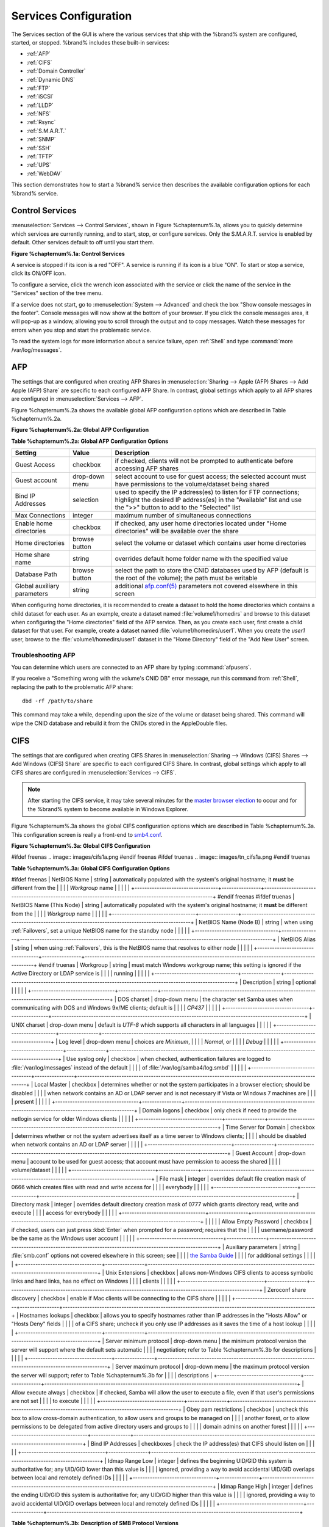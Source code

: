 .. index:: Services
.. _Services Configuration:

Services Configuration
======================

The Services section of the GUI is where the various services that
ship with the %brand% system are configured, started, or stopped.
%brand% includes these built-in services:

* :ref:`AFP`

* :ref:`CIFS`

* :ref:`Domain Controller`

* :ref:`Dynamic DNS`

* :ref:`FTP`

* :ref:`iSCSI`

* :ref:`LLDP`

* :ref:`NFS`

* :ref:`Rsync`

* :ref:`S.M.A.R.T.`

* :ref:`SNMP`

* :ref:`SSH`

* :ref:`TFTP`

* :ref:`UPS`

* :ref:`WebDAV`

This section demonstrates how to start a %brand% service then
describes the available configuration options for each %brand%
service.

.. index:: Start Service, Stop Service
.. _Control Services:

Control Services
----------------

:menuselection:`Services --> Control Services`, shown in Figure %chapternum%.1a,
allows you to quickly determine which services are currently running,
and to start, stop, or configure services. Only the S.M.A.R.T. service
is enabled by default.  Other services default to off until you start
them.

**Figure %chapternum%.1a: Control Services**

.. image:: images/services.png

A service is stopped if its icon is a red "OFF". A service is running
if its icon is a blue "ON". To start or stop a service, click its
ON/OFF icon.

To configure a service, click the wrench icon associated with the
service or click the name of the service in the "Services" section of
the tree menu.

If a service does not start, go to
:menuselection:`System --> Advanced` and check the box "Show console
messages in the footer". Console messages will now show at the bottom
of your browser. If you click the console messages area, it will
pop-up as a window, allowing you to scroll through the output and to
copy messages. Watch these messages for errors when you stop and start
the problematic service.

To read the system logs for more information about a service failure,
open :ref:`Shell` and type :command:`more /var/log/messages`.

.. index:: AFP, Apple Filing Protocol
.. _AFP:

AFP
---

The settings that are configured when creating AFP Shares in
:menuselection:`Sharing --> Apple (AFP) Shares --> Add Apple (AFP)
Share` are specific to each configured AFP Share. In contrast, global
settings which apply to all AFP shares are configured in
:menuselection:`Services --> AFP`.

Figure %chapternum%.2a shows the available global AFP configuration options
which are described in Table %chapternum%.2a.

**Figure %chapternum%.2a: Global AFP Configuration**

.. image:: images/afp1a.png

**Table %chapternum%.2a: Global AFP Configuration Options**

+-------------------------+----------------+-----------------------------------------------------------------------------------------------------------------+
| **Setting**             | **Value**      | **Description**                                                                                                 |
|                         |                |                                                                                                                 |
+=========================+================+=================================================================================================================+
| Guest Access            | checkbox       | if checked, clients will not be prompted to authenticate before accessing AFP shares                            |
|                         |                |                                                                                                                 |
+-------------------------+----------------+-----------------------------------------------------------------------------------------------------------------+
| Guest account           | drop-down menu | select account to use for guest access; the selected account must have permissions to the volume/dataset being  |
|                         |                | shared                                                                                                          |
|                         |                |                                                                                                                 |
+-------------------------+----------------+-----------------------------------------------------------------------------------------------------------------+
| Bind IP Addresses       | selection      | used to specify the IP address(es) to listen for FTP connections; highlight the desired IP address(es) in the   |
|                         |                | "Available" list and use the ">>" button to add to the "Selected" list                                          |
|                         |                |                                                                                                                 |
+-------------------------+----------------+-----------------------------------------------------------------------------------------------------------------+
| Max Connections         | integer        | maximum number of simultaneous connections                                                                      |
|                         |                |                                                                                                                 |
+-------------------------+----------------+-----------------------------------------------------------------------------------------------------------------+
| Enable home directories | checkbox       | if checked, any user home directories located under "Home directories" will be available over the share         |
|                         |                |                                                                                                                 |
+-------------------------+----------------+-----------------------------------------------------------------------------------------------------------------+
| Home directories        | browse button  | select the volume or dataset which contains user home directories                                               |
|                         |                |                                                                                                                 |
+-------------------------+----------------+-----------------------------------------------------------------------------------------------------------------+
| Home share name         | string         | overrides default home folder name with the specified value                                                     |
|                         |                |                                                                                                                 |
+-------------------------+----------------+-----------------------------------------------------------------------------------------------------------------+
| Database Path           | browse button  | select the path to store the CNID databases used by AFP (default is the root of the volume); the path must be   |
|                         |                | writable                                                                                                        |
+-------------------------+----------------+-----------------------------------------------------------------------------------------------------------------+
| Global auxiliary        | string         | additional `afp.conf(5) <http://netatalk.sourceforge.net/3.0/htmldocs/afp.conf.5.html>`_                        |
| parameters              |                | parameters not covered elsewhere in this screen                                                                 |
|                         |                |                                                                                                                 |
+-------------------------+----------------+-----------------------------------------------------------------------------------------------------------------+

When configuring home directories, it is recommended to create a
dataset to hold the home directories which contains a child dataset
for each user. As an example, create a dataset named
:file:`volume1/homedirs` and browse to this dataset when configuring
the "Home directories" field of the AFP service. Then, as you create
each user, first create a child dataset for that user. For example,
create a dataset named :file:`volume1/homedirs/user1`. When you create
the *user1* user, browse to the :file:`volume1/homedirs/user1` dataset
in the "Home Directory" field of the "Add New User" screen.

.. _Troubleshooting AFP:

Troubleshooting AFP
~~~~~~~~~~~~~~~~~~~

You can determine which users are connected to an AFP share by typing
:command:`afpusers`.

If you receive a "Something wrong with the volume's CNID DB" error
message, run this command from :ref:`Shell`, replacing the path to the
problematic AFP share::

 dbd -rf /path/to/share

This command may take a while, depending upon the size of the volume
or dataset being shared. This command will wipe the CNID database and
rebuild it from the CNIDs stored in the AppleDouble files.

.. index:: CIFS, Samba, Windows File Share, SMB
.. _CIFS:

CIFS
----

The settings that are configured when creating CIFS Shares in
:menuselection:`Sharing --> Windows (CIFS) Shares --> Add Windows
(CIFS) Share` are specific to each configured CIFS Share. In contrast,
global settings which apply to all CIFS shares are configured in
:menuselection:`Services --> CIFS`.

.. note:: After starting the CIFS service, it may take several minutes
          for the `master browser election
          <http://www.samba.org/samba/docs/man/Samba-HOWTO-Collection/NetworkBrowsing.html#id2581357>`_
          to occur and for the %brand% system to become available in
          Windows Explorer.

Figure %chapternum%.3a shows the global CIFS configuration options which are
described in Table %chapternum%.3a. This configuration screen is really a
front-end to `smb4.conf <http://www.sloop.net/smb.conf.html>`_.

**Figure %chapternum%.3a: Global CIFS Configuration**

#ifdef freenas
.. image:: images/cifs1a.png
#endif freenas
#ifdef truenas
.. image:: images/tn_cifs1a.png
#endif truenas

**Table %chapternum%.3a: Global CIFS Configuration Options**

+----------------------------------+----------------+-------------------------------------------------------------------------------------------------------+
| **Setting**                      | **Value**      | **Description**                                                                                       |
|                                  |                |                                                                                                       |
+==================================+================+=======================================================================================================+
#ifdef freenas
| NetBIOS Name                     | string         | automatically populated with the system's original hostname; it **must**  be different from the       |
|                                  |                | *Workgroup* name                                                                                      |
|                                  |                |                                                                                                       |
+----------------------------------+----------------+-------------------------------------------------------------------------------------------------------+
#endif freenas
#ifdef truenas
| NetBIOS Name (This Node)         | string         | automatically populated with the system's original hostname; it **must**  be different from the       |
|                                  |                | *Workgroup* name                                                                                      |
|                                  |                |                                                                                                       |
+----------------------------------+----------------+-------------------------------------------------------------------------------------------------------+
| NetBIOS Name (Node B)            | string         | when using :ref:`Failovers`, set a unique NetBIOS name for the standby node                           |
|                                  |                |                                                                                                       |
+----------------------------------+----------------+-------------------------------------------------------------------------------------------------------+
| NetBIOS Alias                    | string         | when using :ref:`Failovers`, this is the NetBIOS name that resolves to either node                    |
|                                  |                |                                                                                                       |
+----------------------------------+----------------+-------------------------------------------------------------------------------------------------------+
#endif truenas
| Workgroup                        | string         | must match Windows workgroup name; this setting is ignored if the Active Directory or LDAP service is |
|                                  |                | running                                                                                               |
|                                  |                |                                                                                                       |
+----------------------------------+----------------+-------------------------------------------------------------------------------------------------------+
| Description                      | string         | optional                                                                                              |
|                                  |                |                                                                                                       |
+----------------------------------+----------------+-------------------------------------------------------------------------------------------------------+
| DOS charset                      | drop-down menu | the character set Samba uses when communicating with DOS and Windows 9x/ME clients; default is        |
|                                  |                | *CP437*                                                                                               |
|                                  |                |                                                                                                       |
+----------------------------------+----------------+-------------------------------------------------------------------------------------------------------+
| UNIX charset                     | drop-down menu | default is *UTF-8* which supports all characters in all languages                                     |
|                                  |                |                                                                                                       |
+----------------------------------+----------------+-------------------------------------------------------------------------------------------------------+
| Log level                        | drop-down menu | choices are *Minimum*,                                                                                |
|                                  |                | *Normal*, or                                                                                          |
|                                  |                | *Debug*                                                                                               |
|                                  |                |                                                                                                       |
+----------------------------------+----------------+-------------------------------------------------------------------------------------------------------+
| Use syslog only                  | checkbox       | when checked, authentication failures are logged to :file:`/var/log/messages` instead of the default  |
|                                  |                | of :file:`/var/log/samba4/log.smbd`                                                                   |
|                                  |                |                                                                                                       |
+----------------------------------+----------------+-------------------------------------------------------------------------------------------------------+
| Local Master                     | checkbox       | determines whether or not the system participates in a browser election; should be disabled           |
|                                  |                | when network contains an AD or LDAP server and is not necessary if Vista or Windows 7 machines are    |
|                                  |                | present                                                                                               |
|                                  |                |                                                                                                       |
+----------------------------------+----------------+-------------------------------------------------------------------------------------------------------+
| Domain logons                    | checkbox       | only check if need to provide the netlogin service for older Windows clients                          |
|                                  |                |                                                                                                       |
+----------------------------------+----------------+-------------------------------------------------------------------------------------------------------+
| Time Server for Domain           | checkbox       | determines whether or not the system advertises itself as a time server to Windows clients;           |
|                                  |                | should be disabled when network contains an AD or LDAP server                                         |
|                                  |                |                                                                                                       |
+----------------------------------+----------------+-------------------------------------------------------------------------------------------------------+
| Guest Account                    | drop-down menu | account to be used for guest access; that account must have permission to access the shared           |
|                                  |                | volume/dataset                                                                                        |
|                                  |                |                                                                                                       |
+----------------------------------+----------------+-------------------------------------------------------------------------------------------------------+
| File mask                        | integer        | overrides default file creation mask of 0666 which creates files with read and write access for       |
|                                  |                | everybody                                                                                             |
|                                  |                |                                                                                                       |
+----------------------------------+----------------+-------------------------------------------------------------------------------------------------------+
| Directory mask                   | integer        | overrides default directory creation mask of 0777 which grants directory read, write and execute      |
|                                  |                | access for everybody                                                                                  |
|                                  |                |                                                                                                       |
+----------------------------------+----------------+-------------------------------------------------------------------------------------------------------+
|                                  |                |                                                                                                       |
| Allow Empty Password             | checkbox       | if checked, users can just press :kbd:`Enter` when prompted for a password; requires that the         |
|                                  |                | username/password be the same as the Windows user account                                             |
|                                  |                |                                                                                                       |
+----------------------------------+----------------+-------------------------------------------------------------------------------------------------------+
| Auxiliary parameters             | string         | :file:`smb.conf` options not covered elsewhere in this screen; see                                    |
|                                  |                | `the Samba Guide <http://www.oreilly.com/openbook/samba/book/appb_02.html>`_                          |
|                                  |                | for additional settings                                                                               |
|                                  |                |                                                                                                       |
+----------------------------------+----------------+-------------------------------------------------------------------------------------------------------+
| Unix Extensions                  | checkbox       | allows non-Windows CIFS clients to access symbolic links and hard links, has no effect on Windows     |
|                                  |                | clients                                                                                               |
|                                  |                |                                                                                                       |
+----------------------------------+----------------+-------------------------------------------------------------------------------------------------------+
| Zeroconf share discovery         | checkbox       | enable if Mac clients will be connecting to the CIFS share                                            |
|                                  |                |                                                                                                       |
+----------------------------------+----------------+-------------------------------------------------------------------------------------------------------+
| Hostnames lookups                | checkbox       | allows you to specify hostnames rather than IP addresses in the "Hosts Allow" or "Hosts Deny" fields  |
|                                  |                | of a CIFS share; uncheck if you only use IP addresses as it saves the time of a host lookup           |
|                                  |                |                                                                                                       |
+----------------------------------+----------------+-------------------------------------------------------------------------------------------------------+
| Server minimum protocol          | drop-down menu | the minimum protocol version the server will support where the default sets automatic                 |
|                                  |                | negotiation; refer to Table %chapternum%.3b for descriptions                                          |
|                                  |                |                                                                                                       |
+----------------------------------+----------------+-------------------------------------------------------------------------------------------------------+
| Server maximum protocol          | drop-down menu | the maximum protocol version the server will support; refer to Table %chapternum%.3b for              |
|                                  |                | descriptions                                                                                          |
+----------------------------------+----------------+-------------------------------------------------------------------------------------------------------+
| Allow execute always             | checkbox       | if checked, Samba will allow the user to execute a file, even if that user's permissions are not set  |
|                                  |                | to execute                                                                                            |
|                                  |                |                                                                                                       |
+----------------------------------+----------------+-------------------------------------------------------------------------------------------------------+
| Obey pam restrictions            | checkbox       | uncheck this box to allow cross-domain authentication, to allow users and groups to be managed on     |
|                                  |                | another forest, or to allow permissions to be delegated from active directory users and groups to     |
|                                  |                | domain admins on another forest                                                                       |
|                                  |                |                                                                                                       |
+----------------------------------+----------------+-------------------------------------------------------------------------------------------------------+
| Bind IP Addresses                | checkboxes     | check the IP address(es) that CIFS should listen on                                                   |
|                                  |                |                                                                                                       |
+----------------------------------+----------------+-------------------------------------------------------------------------------------------------------+
| Idmap Range Low                  | integer        | defines the beginning UID/GID this system is authoritative for; any UID/GID lower than this value is  |
|                                  |                | ignored, providing a way to avoid accidental UID/GID overlaps between local and remotely defined IDs  |
|                                  |                |                                                                                                       |
+----------------------------------+----------------+-------------------------------------------------------------------------------------------------------+
| Idmap Range High                 | integer        | defines the ending UID/GID this system is authoritative for; any UID/GID higher than this value is    |
|                                  |                | ignored, providing a way to avoid accidental UID/GID overlaps between local and remotely defined IDs  |
|                                  |                |                                                                                                       |
+----------------------------------+----------------+-------------------------------------------------------------------------------------------------------+

**Table %chapternum%.3b: Description of SMB Protocol Versions**

+----------------+------------------------------------------------------------+
| **Value**      | **Description**                                            |
|                |                                                            |
+================+============================================================+
| CORE           | used by DOS                                                |
|                |                                                            |
+----------------+------------------------------------------------------------+
| COREPLUS       | used by DOS                                                |
|                |                                                            |
+----------------+------------------------------------------------------------+
| LANMAN1        | used by Windows for Workgroups, OS/2, and Windows 9x       |
|                |                                                            |
+----------------+------------------------------------------------------------+
| LANMAN2        | used by Windows for Workgroups, OS/2, and Windows 9x       |
|                |                                                            |
+----------------+------------------------------------------------------------+
| NT1            | used by Windows NT                                         |
|                |                                                            |
+----------------+------------------------------------------------------------+
| SMB2           | used by Windows 7; same as SMB2_10                         |
|                |                                                            |
+----------------+------------------------------------------------------------+
| SMB2_02        | used by Windows Vista                                      |
|                |                                                            |
+----------------+------------------------------------------------------------+
| SMB2_10        | used by Windows 7                                          |
|                |                                                            |
+----------------+------------------------------------------------------------+
| SMB3           | used by Windows 8                                          |
|                |                                                            |
+----------------+------------------------------------------------------------+
| SMB3_00        | used by Windows 8                                          |
|                |                                                            |
+----------------+------------------------------------------------------------+
| SMB3_02        | used by Windows 8.1 and Windows Server 2012                |
|                |                                                            |
+----------------+------------------------------------------------------------+
| SMB3_11        | used by Windows 10                                         |
|                |                                                            |
+----------------+------------------------------------------------------------+


Changes to CIFS settings and CIFS shares take effect immediately.

.. note:: Do not set the *directory name cache size* as an "Auxiliary
          parameter". Due to differences in how Linux and BSD handle
          file descriptors, directory name caching is disabled on BSD
          systems to improve performance.

.. _Troubleshooting CIFS:

Troubleshooting CIFS
~~~~~~~~~~~~~~~~~~~~

#ifdef freenas
Samba is single threaded, so CPU speed makes a big difference in CIFS
performance. A typical 2.5Ghz Intel quad core or greater should be
capable of handling speeds in excess of Gb LAN while low power CPUs
such as Intel Atoms and AMD C-30s\E-350\E-450 will not be able to
achieve more than about 30-40MB/sec typically. Remember that other
loads such as ZFS will also require CPU resources and may cause Samba
performance to be less than optimal.

Samba's *write cache* parameter has been reported to improve write
performance in some configurations and can be added to the "Auxiliary
parameters" field. Use an integer value which is a multiple of
_SC_PAGESIZE (typically *4096*) to avoid memory fragmentation. This
will increase Samba's memory requirements and should not be used on
systems with limited RAM.

If you wish to increase network performance, read the Samba section on
`socket options
<http://samba.org/samba/docs/man/manpages-3/smb.conf.5.html#SOCKETOPTIONS>`_.
It indicates which options are available and recommends that you
experiment to see which are supported by your clients and improve your
network's performance.
#endif freenas

Windows automatically caches file sharing information. If you make
changes to a CIFS share or to the permissions of a volume/dataset
being shared by CIFS and are no longer able to access the share, try
logging out and back into the Windows system. Alternately, users can
type :command:`net use /delete` from the command line to clear their
SMB sessions.

Windows also automatically caches login information. If you want users
to be prompted to log in every time access is required, reduce the
cache settings on the client computers.

Where possible, avoid using a mix of case in filenames as this can
cause confusion for Windows users. `Representing and resolving
filenames with Samba
<http://www.oreilly.com/openbook/samba/book/ch05_04.html>`_ explains
in more detail.

If a particular user cannot connect to a CIFS share, make sure that
their password does not contain the *?* character. If it does, have
the user change the password and try again.

If permissions work for Windows users but not for OS X users, try
disabling "Unix Extensions" and restarting the CIFS service.

If the CIFS service will not start, run this command from :ref:`Shell`
to see if there is an error in the configuration::

 testparm /usr/local/etc/smb4.conf

If clients have problems connecting to the CIFS share, go to
:menuselection:`Services --> CIFS` and verify that "Server maximum
protocol" is set to "SMB2".

It is recommended to use a dataset for CIFS sharing. When creating the
dataset, make sure that the "Share type" is set to Windows.

**Do not** use :command:`chmod` to attempt to fix the permissions on a
CIFS share as it destroys the Windows ACLs. The correct way to manage
permissions on a CIFS share is to manage the share security from a
Windows system as either the owner of the share or a member of the
group that owns the share. To do so, right-click on the share, click
"Properties" and navigate to the "Security" tab. If you already
destroyed the ACLs using :command:`chmod`, :command:`winacl` can be
used to fix them. Type :command:`winacl` from :ref:`Shell` for usage
instructions.

The `Common Errors
<http://www.samba.org/samba/docs/man/Samba-HOWTO-Collection/domain-member.html#id2573692>`_
section of the Samba documentation contains additional troubleshooting
tips.

.. index:: Domain Controller, DC
.. _Domain Controller:

Domain Controller
-----------------

%brand% can be configured to act either as the domain controller for
a network or to join an existing Active Directory network as a domain
controller.

.. note:: This section demonstrates how to configure the %brand%
          system to act as a domain controller. If your goal is to
          integrate with an existing Active Directory network to
          access its authentication and authorization services,
          configure :ref:`Active Directory` instead.

Be aware that configuring a domain controller is a complex process
that requires a good understanding of how Active Directory works.
While :menuselection:`Services --> Domain Controller` makes it easy to
input the needed settings into the administrative graphical interface,
it is up to you to understand what those settings should be. Before
beginning your configuration, read through the `Samba AD DC HOWTO
<https://wiki.samba.org/index.php/Samba_AD_DC_HOWTO>`_. Once %brand%
is configured, use the RSAT utility from a Windows system to manage
the domain controller. The Samba AD DC HOWTO includes instructions for
installing and configuring RSAT.

Figure %chapternum%.4a shows the configuration screen for creating a domain
controller and Table %chapternum%.4a summarizes the available options.

**Figure %chapternum%.4a: Domain Controller Settings**

.. image:: images/directory1a.png

**Table %chapternum%.4a: Domain Controller Configuration Options**

+------------------------+----------------+-------------------------------------------------------------------------------------------------------------------------------------------------------------------------------------------+
| **Setting**            | **Value**      | **Description**                                                                                                                                                                           |
|                        |                |                                                                                                                                                                                           |
|                        |                |                                                                                                                                                                                           |
+========================+================+===========================================================================================================================================================================================+
| Realm                  | string         | capitalized DNS realm name                                                                                                                                                                |
|                        |                |                                                                                                                                                                                           |
+------------------------+----------------+-------------------------------------------------------------------------------------------------------------------------------------------------------------------------------------------+
| Domain                 | string         | capitalized domain name                                                                                                                                                                   |
|                        |                |                                                                                                                                                                                           |
+------------------------+----------------+-------------------------------------------------------------------------------------------------------------------------------------------------------------------------------------------+
| Server Role            | drop-down menu | at this time, the only supported role is as the domain controller for a new domain                                                                                                        |
|                        |                |                                                                                                                                                                                           |
+------------------------+----------------+-------------------------------------------------------------------------------------------------------------------------------------------------------------------------------------------+
| DNS Forwarder          | string         | IP address of DNS forwarder; required for recursive queries when *SAMBA_INTERNAL* is selected                                                                                             |
|                        |                |                                                                                                                                                                                           |
+------------------------+----------------+-------------------------------------------------------------------------------------------------------------------------------------------------------------------------------------------+
| Domain Forest Level    | drop-down menu | choices are *2000*,                                                                                                                                                                       |
|                        |                | *2003*,                                                                                                                                                                                   |
|                        |                | *2008*, or                                                                                                                                                                                |
|                        |                | *2008_R2*; refer to                                                                                                                                                                       |
|                        |                | `Understanding Active Directory Domain Services (AD DS) Functional Levels <https://technet.microsoft.com/en-us/library/understanding-active-directory-functional-levels(WS.10).aspx>`_    |
|                        |                | for details                                                                                                                                                                               |
|                        |                |                                                                                                                                                                                           |
+------------------------+----------------+-------------------------------------------------------------------------------------------------------------------------------------------------------------------------------------------+
| Administrator password | string         | password to be used for the Active Directory administrator account                                                                                                                        |
|                        |                |                                                                                                                                                                                           |
+------------------------+----------------+-------------------------------------------------------------------------------------------------------------------------------------------------------------------------------------------+
| Kerberos Realm         | drop-down menu | this drop-down menu will auto-populate using the information from "Realm" when the settings in this screen are saved                                                                      |
|                        |                |                                                                                                                                                                                           |
+------------------------+----------------+-------------------------------------------------------------------------------------------------------------------------------------------------------------------------------------------+

.. index:: Dynamic DNS, DDNS
.. _Dynamic DNS:

Dynamic DNS
-----------

Dynamic DNS (DDNS) is useful if your %brand% system is connected to
an ISP that periodically changes the IP address of the system. With
dynamic DNS, the system can automatically associate its current IP
address with a domain name, allowing you to access the %brand% system
even if the IP address changes. DDNS requires you to register with a
DDNS service such as `DynDNS <http://dyn.com/dns/>`_.

Figure %chapternum%.5a shows the DDNS configuration screen and Table %chapternum%.5a
summarizes the configuration options. The values you need to input
will be given to you by the DDNS provider. After configuring DDNS,
don't forget to start the DDNS service in
:menuselection:`Services --> Control Services`.

**Figure %chapternum%.5a: Configuring DDNS**

.. image:: images/ddns.png

**Table %chapternum%.5a: DDNS Configuration Options**

+----------------------+----------------+--------------------------------------------------------------------------------------------------------------------+
| **Setting**          | **Value**      | **Description**                                                                                                    |
|                      |                |                                                                                                                    |
+======================+================+====================================================================================================================+
| Provider             | drop-down menu | several providers are supported; if your provider is not listed, leave this field blank and specify the custom     |
|                      |                | provider in the "Auxiliary parameters" field                                                                       |
|                      |                |                                                                                                                    |
+----------------------+----------------+--------------------------------------------------------------------------------------------------------------------+
| IP Server            | string         | can be used to specify the hostname and port of the IP check server                                                |
|                      |                |                                                                                                                    |
+----------------------+----------------+--------------------------------------------------------------------------------------------------------------------+
| Domain name          | string         | fully qualified domain name (e.g. *yourname.dyndns.org*)                                                           |
|                      |                |                                                                                                                    |
+----------------------+----------------+--------------------------------------------------------------------------------------------------------------------+
| Username             | string         | username used to logon to the provider and update the record                                                       |
|                      |                |                                                                                                                    |
+----------------------+----------------+--------------------------------------------------------------------------------------------------------------------+
| Password             | string         | password used to logon to the provider and update the record                                                       |
|                      |                |                                                                                                                    |
+----------------------+----------------+--------------------------------------------------------------------------------------------------------------------+
| Update period        | integer        | how often the IP is checked in seconds                                                                             |
+----------------------+----------------+--------------------------------------------------------------------------------------------------------------------+
| Forced update period | integer        | how often the IP should be updated, even it has not changed, in seconds                                            |
|                      |                |                                                                                                                    |
+----------------------+----------------+--------------------------------------------------------------------------------------------------------------------+
| Auxiliary parameters | string         | additional parameters passed to the provider during record update; an example of specifying a custom provider is   |
|                      |                | *dyndns_system default@provider.com*                                                                               |
|                      |                |                                                                                                                    |
+----------------------+----------------+--------------------------------------------------------------------------------------------------------------------+

If you are using freedns.afraid.org, see `this forum post
<https://forums.freenas.org/index.php?threads/dynamic-dns-and-freeedns-afraid-org.24455/#post-151746>`_
for an example working configuration.

.. index:: FTP, File Transfer Protocol
.. _FTP:

FTP
---

%brand% uses the `proftpd <http://www.proftpd.org/>`_ FTP server to
provide FTP services. Once the FTP service is configured and started,
clients can browse and download data using a web browser or FTP client
software. The advantage of FTP is that easy-to-use cross-platform
utilities are available to manage uploads to and downloads from the
%brand% system. The disadvantage of FTP is that it is considered to
be an insecure protocol, meaning that it should not be used to
transfer sensitive files. If you are concerned about sensitive data,
see Encrypting FTP.

This section provides an overview of the FTP configuration options. It
then provides examples for configuring anonymous FTP, specified user
access within a chroot environment, encrypting FTP connections, and
troubleshooting tips.

Figure %chapternum%.6a shows the configuration screen for
:menuselection:`Services --> FTP`. Some settings are only available in
"Advanced Mode". To see these settings, either click the "Advanced
Mode" button or configure the system to always display these settings
by checking the box "Show advanced fields by default" in
:menuselection:`System --> Advanced`.

**Figure %chapternum%.6a: Configuring FTP**

.. image:: images/ftp1.png

Table %chapternum%.6a summarizes the available options when configuring the FTP
server:

**Table %chapternum%.6a: FTP Configuration Options**

+---------------------------------------------------------------+----------------+-------------------------------------------------------------------------------------+
| **Setting**                                                   | **Value**      | **Description**                                                                     |
|                                                               |                |                                                                                     |
+===============================================================+================+=====================================================================================+
| Port                                                          | integer        | port the FTP service listens on                                                     |
|                                                               |                |                                                                                     |
+---------------------------------------------------------------+----------------+-------------------------------------------------------------------------------------+
| Clients                                                       | integer        | maximum number of simultaneous clients                                              |
|                                                               |                |                                                                                     |
+---------------------------------------------------------------+----------------+-------------------------------------------------------------------------------------+
| Connections                                                   | integer        | maximum number of connections per IP address where *0* means unlimited              |
|                                                               |                |                                                                                     |
+---------------------------------------------------------------+----------------+-------------------------------------------------------------------------------------+
| Login Attempts                                                | integer        | maximum number of attempts before client is disconnected; increase this if          |
|                                                               |                | users are prone to typos                                                            |
|                                                               |                |                                                                                     |
+---------------------------------------------------------------+----------------+-------------------------------------------------------------------------------------+
| Timeout                                                       | integer        | maximum client idle time in seconds before client is disconnected                   |
|                                                               |                |                                                                                     |
+---------------------------------------------------------------+----------------+-------------------------------------------------------------------------------------+
| Allow Root Login                                              | checkbox       | discouraged as increases security risk                                              |
|                                                               |                |                                                                                     |
+---------------------------------------------------------------+----------------+-------------------------------------------------------------------------------------+
| Allow Anonymous Login                                         | checkbox       | enables anonymous FTP logins with access to the directory specified in              |
|                                                               |                | "Path"                                                                              |
|                                                               |                |                                                                                     |
+---------------------------------------------------------------+----------------+-------------------------------------------------------------------------------------+
| Path                                                          | browse button  | root directory for anonymous FTP connections                                        |
|                                                               |                |                                                                                     |
+---------------------------------------------------------------+----------------+-------------------------------------------------------------------------------------+
| Allow Local User Login                                        | checkbox       | required if "Anonymous Login" is disabled                                           |
|                                                               |                |                                                                                     |
+---------------------------------------------------------------+----------------+-------------------------------------------------------------------------------------+
| Display Login                                                 | string         | message displayed to local login users after authentication; not displayed          |
|                                                               |                | to anonymous login users                                                            |
|                                                               |                |                                                                                     |
+---------------------------------------------------------------+----------------+-------------------------------------------------------------------------------------+
| File Permission                                               | checkboxes     | only available in "Advanced Mode"; sets default permissions for newly created       |
|                                                               |                | files                                                                               |
|                                                               |                |                                                                                     |
+---------------------------------------------------------------+----------------+-------------------------------------------------------------------------------------+
| Directory Permission                                          | checkboxes     | only available in "Advanced Mode"; sets default permissions for newly created       |
|                                                               |                | directories                                                                         |
|                                                               |                |                                                                                     |
+---------------------------------------------------------------+----------------+-------------------------------------------------------------------------------------+
| Enable                                                        | checkbox       | only available in "Advanced Mode"; enables File eXchange Protocol which is          |
| `FXP <https://en.wikipedia.org/wiki/File_eXchange_Protocol>`_ |                | discouraged as it makes the server vulnerable to FTP bounce attacks                 |
|                                                               |                |                                                                                     |
+---------------------------------------------------------------+----------------+-------------------------------------------------------------------------------------+
| Allow Transfer Resumption                                     | checkbox       | allows FTP clients to resume interrupted transfers                                  |
|                                                               |                |                                                                                     |
+---------------------------------------------------------------+----------------+-------------------------------------------------------------------------------------+
| Always Chroot                                                 | checkbox       | a local user is only allowed access to their home directory unless the user         |
|                                                               |                | is a member of group *wheel*                                                        |
|                                                               |                |                                                                                     |
+---------------------------------------------------------------+----------------+-------------------------------------------------------------------------------------+
| Require IDENT Authentication                                  | checkbox       | only available in "Advanced Mode"; will result in timeouts if :command:`identd` is  |
|                                                               |                | not running on the client                                                           |
|                                                               |                |                                                                                     |
+---------------------------------------------------------------+----------------+-------------------------------------------------------------------------------------+
| Perform Reverse DNS Lookups                                   | checkbox       | perform reverse DNS lookups on client IPs; can cause long delays if reverse         |
|                                                               |                | DNS is not configured                                                               |
|                                                               |                |                                                                                     |
+---------------------------------------------------------------+----------------+-------------------------------------------------------------------------------------+
| Masquerade address                                            | string         | public IP address or hostname; set if FTP clients cannot connect through a          |
|                                                               |                | NAT device                                                                          |
|                                                               |                |                                                                                     |
+---------------------------------------------------------------+----------------+-------------------------------------------------------------------------------------+
| Minimum passive port                                          | integer        | only available in "Advanced Mode"; used by clients in PASV mode, default of *0*     |
|                                                               |                | means any port above 1023                                                           |
|                                                               |                |                                                                                     |
+---------------------------------------------------------------+----------------+-------------------------------------------------------------------------------------+
| Maximum passive port                                          | integer        | only available in "Advanced Mode"; used by clients in PASV mode, default of *0*     |
|                                                               |                | means any port above 1023                                                           |
|                                                               |                |                                                                                     |
+---------------------------------------------------------------+----------------+-------------------------------------------------------------------------------------+
| Local user upload bandwidth                                   | integer        | only available in "Advanced Mode"; in KB/s, default of *0* means unlimited          |
|                                                               |                |                                                                                     |
+---------------------------------------------------------------+----------------+-------------------------------------------------------------------------------------+
| Local user download bandwidth                                 | integer        | only available in "Advanced Mode"; in KB/s, default of *0* means unlimited          |
|                                                               |                |                                                                                     |
+---------------------------------------------------------------+----------------+-------------------------------------------------------------------------------------+
| Anonymous user upload bandwidth                               | integer        | only available in "Advanced Mode"; in KB/s, default of *0* means unlimited          |
|                                                               |                |                                                                                     |
+---------------------------------------------------------------+----------------+-------------------------------------------------------------------------------------+
| Anonymous user download bandwidth                             | integer        | only available in "Advanced Mode"; in KB/s, default of *0*  means unlimited         |
|                                                               |                |                                                                                     |
+---------------------------------------------------------------+----------------+-------------------------------------------------------------------------------------+
| Enable TLS                                                    | checkbox       | only available in "Advanced Mode"; enables encrypted connections and requires a     |
|                                                               |                | certificate to be created or imported using :ref:`Certificates`                     |
|                                                               |                |                                                                                     |
+---------------------------------------------------------------+----------------+-------------------------------------------------------------------------------------+
| TLS policy                                                    | drop-down menu | only available in "Advanced Mode"; the selected policy defines whether the          |
|                                                               |                | control channel, data channel, both channels, or neither channel, of an FTP         |
|                                                               |                | session must occur over SSL/TLS; the policies are described                         |
|                                                               |                | `here <http://www.proftpd.org/docs/directives/linked/config_ref_TLSRequired.html>`_ |
|                                                               |                |                                                                                     |
+---------------------------------------------------------------+----------------+-------------------------------------------------------------------------------------+
| TLS allow client renegotiations                               | checkbox       | only available in "Advanced Mode"; checking this box is **not** recommended as      |
|                                                               |                | it breaks several security measures; for this and the rest of the TLS fields,       |
|                                                               |                | refer to                                                                            |
|                                                               |                | `mod_tls <http://www.proftpd.org/docs/contrib/mod_tls.html>`_                       |
|                                                               |                | for more details                                                                    |
|                                                               |                |                                                                                     |
+---------------------------------------------------------------+----------------+-------------------------------------------------------------------------------------+
| TLS allow dot login                                           | checkbox       | only available in "Advanced Mode"; if checked, the user's home directory is         |
|                                                               |                | checked for a :file:`.tlslogin` file which contains one or more PEM-encoded         |
|                                                               |                | certificates; if not found, the user will be prompted for password                  |
|                                                               |                | authentication                                                                      |
|                                                               |                |                                                                                     |
+---------------------------------------------------------------+----------------+-------------------------------------------------------------------------------------+
| TLS allow per user                                            | checkbox       | only available in "Advanced Mode"; if checked, the user's password may be sent      |
|                                                               |                | unencrypted                                                                         |
|                                                               |                |                                                                                     |
+---------------------------------------------------------------+----------------+-------------------------------------------------------------------------------------+
| TLS common name required                                      | checkbox       | only available in "Advanced Mode"; if checked, the common name in the               |
|                                                               |                | certificate must match the FQDN of the host                                         |
|                                                               |                |                                                                                     |
+---------------------------------------------------------------+----------------+-------------------------------------------------------------------------------------+
| TLS enable diagnostics                                        | checkbox       | only available in "Advanced Mode"; if checked when troubleshooting a                |
|                                                               |                | connection, will log more verbosely                                                 |
|                                                               |                |                                                                                     |
+---------------------------------------------------------------+----------------+-------------------------------------------------------------------------------------+
| TLS export certificate data                                   | checkbox       | only available in "Advanced Mode"; if checked, exports the certificate              |
|                                                               |                | environment variables                                                               |
|                                                               |                |                                                                                     |
+---------------------------------------------------------------+----------------+-------------------------------------------------------------------------------------+
| TLS no certificate request                                    | checkbox       | only available in "Advanced Mode"; try checking this box if the client cannot       |
|                                                               |                | connect and you suspect that the client software is not properly handling           |
|                                                               |                | the server's certificate request                                                    |
|                                                               |                |                                                                                     |
+---------------------------------------------------------------+----------------+-------------------------------------------------------------------------------------+
| TLS no empty fragments                                        | checkbox       | only available in "Advanced Mode"; checking this box is **not**                     |
|                                                               |                | recommended as it bypasses a security mechanism                                     |
|                                                               |                |                                                                                     |
+---------------------------------------------------------------+----------------+-------------------------------------------------------------------------------------+
| TLS no session reuse required                                 | checkbox       | only available in "Advanced Mode"; checking this box reduces the security of        |
|                                                               |                | the connection so only do so if the client does not understand reused SSL           |
|                                                               |                | sessions                                                                            |
|                                                               |                |                                                                                     |
+---------------------------------------------------------------+----------------+-------------------------------------------------------------------------------------+
| TLS export standard vars                                      | checkbox       | only available in "Advanced Mode"; if checked, sets several environment             |
|                                                               |                | variables                                                                           |
|                                                               |                |                                                                                     |
+---------------------------------------------------------------+----------------+-------------------------------------------------------------------------------------+
| TLS DNS name required                                         | checkbox       | only available in "Advanced Mode"; if checked, the client's DNS name must           |
|                                                               |                | resolve to its IP address and the cert must contain the same DNS name               |
|                                                               |                |                                                                                     |
+---------------------------------------------------------------+----------------+-------------------------------------------------------------------------------------+
| TLS IP address required                                       | checkbox       | only available in "Advanced Mode"; if checked, the client's certificate must        |
|                                                               |                | contain the IP address that matches the IP address of the client                    |
|                                                               |                |                                                                                     |
+---------------------------------------------------------------+----------------+-------------------------------------------------------------------------------------+
| Certificate                                                   | drop-down menu | the SSL certificate to be used for TLS FTP connections; to create a certificate,    |
|                                                               |                | use `System --> Certificates`                                                       |
|                                                               |                |                                                                                     |
+---------------------------------------------------------------+----------------+-------------------------------------------------------------------------------------+
| Auxiliary parameters                                          | string         | only available in "Advanced Mode"; used to add                                      |
|                                                               |                | `proftpd(8) <http://linux.die.net/man/8/proftpd>`_                                  |
|                                                               |                | parameters not covered elsewhere in this screen                                     |
|                                                               |                |                                                                                     |
+---------------------------------------------------------------+----------------+-------------------------------------------------------------------------------------+


This example demonstrates the auxiliary parameters that prevent all
users from performing the FTP DELETE command::

 <Limit DELE>
 DenyAll
 </Limit>

.. _Anonymous FTP:

Anonymous FTP
~~~~~~~~~~~~~

Anonymous FTP may be appropriate for a small network where the
%brand% system is not accessible from the Internet and everyone in
your internal network needs easy access to the stored data. Anonymous
FTP does not require you to create a user account for every user. In
addition, passwords are not required so you don't have to manage
changed passwords on the %brand% system.

To configure anonymous FTP:

#.  Give the built-in ftp user account permissions to the
    volume/dataset to be shared in
    :menuselection:`Storage --> Volumes` as follows:

    * "Owner(user)": select the built-in *ftp* user from the drop-down
      menu

    * "Owner(group)": select the built-in *ftp* group from the
      drop-down menu

    * "Mode": review that the permissions are appropriate for the
      share

    .. note:: For FTP, the type of client does not matter when it
              comes to the type of ACL. This means that you always use
              Unix ACLs, even if Windows clients will be accessing
              %brand% via FTP.

#.  Configure anonymous FTP in :menuselection:`Services --> FTP` by
    setting the following attributes:

    * check the box "Allow Anonymous Login"

    * "Path": browse to the volume/dataset/directory to be shared

#.  Start the FTP service in
    :menuselection:`Services --> Control Services`. Click the red
    "OFF" button next to FTP. After a second or so, it will change to
    a blue "ON", indicating that the service has been enabled.

#.  Test the connection from a client using a utility such as
    `Filezilla <https://filezilla-project.org/>`_.

In the example shown in Figure %chapternum%.6b, a user has input the following
information into the Filezilla client:

* IP address of the %brand% server: *192.168.1.113*

* "Username": *anonymous*

* "Password": the email address of the user

**Figure %chapternum%.6b: Connecting Using Filezilla**

.. image:: images/filezilla.png

The messages within the client indicate that the FTP connection is
successful. The user can now navigate the contents of the root folder
on the remote site—this is the volume/dataset that was specified in
the FTP service configuration. The user can also transfer files
between the local site (their system) and the remote site (the
%brand% system).

.. _FTP in chroot:

FTP in chroot
~~~~~~~~~~~~~

If you require your users to authenticate before accessing the data on
the %brand% system, you will need to either create a user account for
each user or import existing user accounts using Active Directory or
LDAP. If you then create a ZFS dataset for each user, you can chroot
each user so that they are limited to the contents of their own home
directory. Datasets provide the added benefit of configuring a quota
so that the size of the user's home directory is limited to the size
of the quota.

To configure this scenario:

#.  Create a ZFS dataset for each user in
    :menuselection:`Storage --> Volumes`. Click an existing
    :menuselection:`ZFS volume --> Create ZFS Dataset` and set
    an appropriate quota for each dataset. Repeat this process to
    create a dataset for every user that needs access to the FTP
    service.

#.  If you are not using AD or LDAP, create a user account for each
    user in :menuselection:`Account --> Users --> Add User`. For each
    user, browse to the dataset created for that user in the "Home
    Directory" field. Repeat this process to create a user account for
    every user that needs access to the FTP service, making sure to
    assign each user their own dataset.

#.  Set the permissions for each dataset in
    :menuselection:`Storage --> Volumes`. Click the "Change
    Permissions" button for a dataset to assign a user account as
    "Owner" of that dataset and to set the desired permissions for
    that user. Repeat for each dataset.

    .. note:: For FTP, the type of client does not matter when it
              comes to the type of ACL. This means that you always use
              Unix ACLs, even if Windows clients will be accessing
              %brand% via FTP.

#.  Configure FTP in :menuselection:`Services --> FTP` with these
    attributes:

    * "Path": browse to the parent volume containing the datasets

    * make sure the boxes for "Allow Anonymous Login" and "Allow Root
      Login" are **unchecked**

    * check the box "Allow Local User Login"

    * check the box "Always Chroot"

#.  Start the FTP service in
    :menuselection:`Services --> Control Services`. Click the red
    "OFF" button next to FTP. After a second or so, it will change to
    a blue "ON", indicating that the service has been enabled.

#.  Test the connection from a client using a utility such as
    Filezilla.

To test this configuration in Filezilla, use the IP address of the
%brand% system, the Username of a user that has been associated with
a dataset, and the Password for that user. The messages should
indicate that the authorization and the FTP connection are successful.
The user can now navigate the contents of the root folder on the
remote site—this time it is not the entire volume but the dataset that
was created for that user. The user should be able to transfer files
between the local site (their system) and the remote site (their
dataset on the %brand% system).

.. _Encrypting FTP:

Encrypting FTP
~~~~~~~~~~~~~~

To configure any FTP scenario to use encrypted connections:

#.  Import or create a certificate authority using the instructions in
    :ref:`CAs`. Then, import or create the certificate to use for
    encrypted connections using the instructions in
    :ref:`Certificates`.

#.  In :menuselection:`Services --> FTP`, check the box "Enable TLS"
    and select the certificate in the "Certificate" drop-down menu.

#.  Specify secure FTP when accessing the %brand% system. For
    example, in Filezilla input *ftps://IP_address* (for an implicit
    connection) or *ftpes://IP_address* (for an explicit connection)
    as the Host when connecting. The first time a user connects, they
    will be presented with the certificate of the %brand% system.
    Click "OK" to accept the certificate and negotiate an encrypted
    connection.

#.  To force encrypted connections, select *on* for the "TLS Policy".

.. _Troubleshooting FTP:

Troubleshooting FTP
~~~~~~~~~~~~~~~~~~~

The FTP service will not start if it cannot resolve the system's
hostname to an IP address using DNS. To see if the FTP service is
running, open :ref:`Shell` and issue the command::

 sockstat -4p 21

If there is nothing listening on port 21, the FTP service isn't
running. To see the error message that occurs when %brand% tries to
start the FTP service, go to :menuselection:`System --> Advanced`,
check the box "Show console messages in the footer" and click "Save".
Next, go to :menuselection:`Services --> Control Services` and switch
the FTP service off then back on in the GUI. Watch the console
messages at the bottom of the browser for errors.

If the error refers to DNS, either create an entry in your local DNS
server with the %brand% system's hostname and IP address or add an
entry for the IP address of the %brand% system in the "Host name
database" field of :menuselection:`Network --> Global Configuration`.

.. _iSCSI:

iSCSI
-----

Refer to :ref:`Block (iSCSI)` for instructions on configuring iSCSI.
To start the iSCSI service, click its entry in "Services".

.. note:: A warning message is shown if you stop the iSCSI service
          when initiators are connected. Type :command:`ctladm islist`
          to determine the names of the connected initiators.

.. index:: LLDP, Link Layer Discovery Protocol
.. _LLDP:

LLDP
----

The Link Layer Discovery Protocol (LLDP) is used by network devices to
advertise their identity, capabilities, and neighbors on an Ethernet
network. %brand% uses the `ladvd <https://github.com/sspans/ladvd>`_
LLDP implementation. If your network contains managed switches,
configuring and starting the LLDP service will tell the %brand%
system to advertise itself on the network.

Figure %chapternum%.8a shows the LLDP configuration screen and Table %chapternum%.8a
summarizes the configuration options for the LLDP service.

**Figure %chapternum%.8a: Configuring LLDP**

.. image:: images/lldp.png

**Table %chapternum%.8a: LLDP Configuration Options**

+------------------------+------------+---------------------------------------------------------------------------------------------------------------------+
| **Setting**            | **Value**  | **Description**                                                                                                     |
|                        |            |                                                                                                                     |
+========================+============+=====================================================================================================================+
| Interface Description  | checkbox   | when checked, receive mode is enabled and received peer information is saved in interface descriptions              |
|                        |            |                                                                                                                     |
+------------------------+------------+---------------------------------------------------------------------------------------------------------------------+
| Country Code           | string     | required for LLDP location support; input 2 letter ISO 3166 country code                                            |
|                        |            |                                                                                                                     |
+------------------------+------------+---------------------------------------------------------------------------------------------------------------------+
| Location               | string     | optional; specify the physical location of the host                                                                 |
|                        |            |                                                                                                                     |
+------------------------+------------+---------------------------------------------------------------------------------------------------------------------+

.. index:: NFS, Network File System
.. _NFS:

NFS
---

The settings that are configured when creating NFS Shares in
:menuselection:`Sharing --> Unix (NFS) Shares --> Add Unix (NFS)
Share` are specific to each configured NFS Share. In contrast, global
settings which apply to all NFS shares are configured in
:menuselection:`Services --> NFS`.

Figure %chapternum%.9a shows the configuration screen and Table %chapternum%.9a summarizes
the configuration options for the NFS service.

**Figure %chapternum%.9a: Configuring NFS**

.. image:: images/nfs1c.png

**Table %chapternum%.9a: NFS Configuration Options**

+------------------------+------------+---------------------------------------------------------------------------------------------------------------------+
| **Setting**            | **Value**  | **Description**                                                                                                     |
|                        |            |                                                                                                                     |
+========================+============+=====================================================================================================================+
| Number of servers      | integer    | run :command:`sysctl -n kern.smp.cpus` from Shell to determine the number; do not exceed the number listed in the   |
|                        |            | output of that command                                                                                              |
|                        |            |                                                                                                                     |
+------------------------+------------+---------------------------------------------------------------------------------------------------------------------+
| Serve UDP NFS clients  | checkbox   | check if NFS client needs to use UDP                                                                                |
|                        |            |                                                                                                                     |
+------------------------+------------+---------------------------------------------------------------------------------------------------------------------+
| Bind IP Addresses      | checkboxes | select the IP address(es) to listen for NFS requests; if left unchecked, NFS will listen on all available addresses |
|                        |            |                                                                                                                     |
+------------------------+------------+---------------------------------------------------------------------------------------------------------------------+
| Allow non-root mount   | checkbox   | check this box only if the NFS client requires it                                                                   |
|                        |            |                                                                                                                     |
+------------------------+------------+---------------------------------------------------------------------------------------------------------------------+
| Enable NFSv4           | checkbox   | the default is to use NFSv3, check this box to switch to NFSv4                                                      |
|                        |            |                                                                                                                     |
+------------------------+------------+---------------------------------------------------------------------------------------------------------------------+
| NFSv3 ownership model  | checkbox   | greyed out unless "Enable NFSv4" is checked and, in turn, will grey out "Support>16 groups" which is incompatible;  |
| for NFSv4              |            | check this box if NFSv4 ACL support is needed without requiring the client and the server to sync users and groups  |
|                        |            |                                                                                                                     |
+------------------------+------------+---------------------------------------------------------------------------------------------------------------------+
| Require Kerberos for   | checkbox   | when checked, NFS shares will fail if the Kerberos ticket is unavailable                                            |
| NFSv4                  |            |                                                                                                                     |
|                        |            |                                                                                                                     |
+------------------------+------------+---------------------------------------------------------------------------------------------------------------------+
| mountd(8) bind port    | integer    | optional; specify port for                                                                                          |
|                        |            | `mountd(8) <http://www.freebsd.org/cgi/man.cgi?query=mountd>`_                                                      |
|                        |            | to bind to                                                                                                          |
|                        |            |                                                                                                                     |
+------------------------+------------+---------------------------------------------------------------------------------------------------------------------+
| rpc.statd(8) bind port | integer    | optional; specify port for                                                                                          |
|                        |            | `rpc.statd(8) <http://www.freebsd.org/cgi/man.cgi?query=rpc.statd>`_                                                |
|                        |            | to bind to                                                                                                          |
|                        |            |                                                                                                                     |
+------------------------+------------+---------------------------------------------------------------------------------------------------------------------+
| rpc.lockd(8) bind port | integer    | optional; specify port for                                                                                          |
|                        |            | `rpc.lockd(8) <http://www.freebsd.org/cgi/man.cgi?query=rpc.lockd>`_                                                |
|                        |            | to bind to                                                                                                          |
|                        |            |                                                                                                                     |
+------------------------+------------+---------------------------------------------------------------------------------------------------------------------+
| Support>16 groups      |            | check this box if any users are members of more than 16 groups (useful in AD environments); note that this assumes  |
|                        |            | that group membership has been configured correctly on the NFS server                                               |
|                        |            |                                                                                                                     |
+------------------------+------------+---------------------------------------------------------------------------------------------------------------------+

.. index:: Rsync
.. _Rsync:

Rsync
-----

:menuselection:`Services --> Rsync` is used to configure an rsync
server when using rsync module mode. See the section on Rsync Module
Mode for a configuration example.

This section describes the configurable options for the
:command:`rsyncd` service and rsync modules.

.. _Configure Rsyncd:

Configure Rsyncd
~~~~~~~~~~~~~~~~

Figure %chapternum%.10a shows the rsyncd configuration screen which is accessed
from :menuselection:`Services --> Rsync --> Configure Rsyncd`.

**Figure %chapternum%.10a: Rsyncd Configuration**

.. image:: images/rsyncd.png

Table %chapternum%.10a summarizes the options that can be configured for the
rsync daemon:

**Table %chapternum%.10a: Rsync Configuration Options**

+----------------------+-----------+----------------------------------------------------------------------+
| **Setting**          | **Value** | **Description**                                                      |
|                      |           |                                                                      |
|                      |           |                                                                      |
+======================+===========+======================================================================+
| TCP Port             | integer   | port for :command:`rsyncd` to listen on, default is *873*            |
|                      |           |                                                                      |
+----------------------+-----------+----------------------------------------------------------------------+
| Auxiliary parameters | string    | additional parameters from                                           |
|                      |           | `rsyncd.conf(5) <https://www.samba.org/ftp/rsync/rsyncd.conf.html>`_ |
|                      |           |                                                                      |
+----------------------+-----------+----------------------------------------------------------------------+

.. _Rsync Modules:

Rsync Modules
~~~~~~~~~~~~~

Figure %chapternum%.10b shows the configuration screen that appears when you
click :menuselection:`Services --> Rsync --> Rsync Modules --> Add
Rsync Module`.

Table %chapternum%.10b summarizes the options that can be configured when
creating a rsync module.

**Figure %chapternum%.10b: Adding an Rsync Module**

.. image:: images/rsync3.png

**Table %chapternum%.10b: Rsync Module Configuration Options**

+----------------------+----------------+-------------------------------------------------------------------------------+
| **Setting**          | **Value**      | **Description**                                                               |
|                      |                |                                                                               |
|                      |                |                                                                               |
+======================+================+===============================================================================+
| Module name          | string         | mandatory; needs to match the setting on the rsync client                     |
|                      |                |                                                                               |
+----------------------+----------------+-------------------------------------------------------------------------------+
| Comment              | string         | optional description                                                          |
|                      |                |                                                                               |
+----------------------+----------------+-------------------------------------------------------------------------------+
| Path                 | browse button  | volume/dataset to hold received data                                          |
|                      |                |                                                                               |
+----------------------+----------------+-------------------------------------------------------------------------------+
| Access Mode          | drop-down menu | choices are *Read and Write*,                                                 |
|                      |                | *Read-only*, or                                                               |
|                      |                | *Write-only*                                                                  |
|                      |                |                                                                               |
|                      |                |                                                                               |
+----------------------+----------------+-------------------------------------------------------------------------------+
| Maximum connections  | integer        | *0* is unlimited                                                              |
|                      |                |                                                                               |
+----------------------+----------------+-------------------------------------------------------------------------------+
| User                 | drop-down menu | select user that file transfers to and from that module should take place as  |
|                      |                |                                                                               |
+----------------------+----------------+-------------------------------------------------------------------------------+
| Group                | drop-down menu | select group that file transfers to and from that module should take place as |
|                      |                |                                                                               |
+----------------------+----------------+-------------------------------------------------------------------------------+
| Hosts allow          | string         | see                                                                           |
|                      |                | `rsyncd.conf(5) <https://www.samba.org/ftp/rsync/rsyncd.conf.html>`_          |
|                      |                | for allowed formats                                                           |
|                      |                |                                                                               |
+----------------------+----------------+-------------------------------------------------------------------------------+
| Hosts deny           | string         | see rsyncd.conf(5) for allowed formats                                        |
|                      |                |                                                                               |
+----------------------+----------------+-------------------------------------------------------------------------------+
| Auxiliary parameters | string         | additional parameters from rsyncd.conf(5)                                     |
|                      |                |                                                                               |
+----------------------+----------------+-------------------------------------------------------------------------------+

.. index:: S.M.A.R.T.
.. _S.M.A.R.T.:

S.M.A.R.T.
----------

%brand% uses the `smartd(8)
<http://www.smartmontools.org/browser/trunk/smartmontools/smartd.8.in>`_
service to monitor disk S.M.A.R.T. data for disk health. To fully
configure S.M.A.R.T. you need to:

#.  Schedule when to run the S.M.A.R.T. tests in
    :menuselection:`Tasks --> S.M.A.R.T. Tests --> Add S.M.A.R.T.
    Test`.

#.  Enable or disable S.M.A.R.T. for each disk member of a volume in
    :menuselection:`Volumes --> View Volumes`. By default, this is
    already enabled on all disks that support S.M.A.R.T.

#.  Check the configuration of the S.M.A.R.T. service as described in
    this section.

#.  Start the S.M.A.R.T. service in
    :menuselection:`Services --> Control Services`.

Figure %chapternum%.11a shows the configuration screen that appears when you
click :menuselection:`Services --> S.M.A.R.T.`

**Figure %chapternum%.11a: S.M.A.R.T Configuration Options**

.. image:: images/smart2.png

.. note:: :command:`smartd` will wake up at every configured "Check
          Interval". It will check the times you configured in
          :menuselection:`Tasks --> S.M.A.R.T. Tests` to see if any
          tests should be run. Since the smallest time increment for a
          test is an hour (60 minutes), it does not make sense to set
          a "Check Interval" value higher than 60 minutes. For
          example, if you set the "Check Interval" for *120* minutes
          and the smart test to every hour, the test will only be run
          every 2 hours since the daemon only wakes up every 2 hours.

Table %chapternum%.11a summarizes the options in the S.M.A.R.T configuration
screen.

**Table %chapternum%.11a: S.M.A.R.T Configuration Options**

+-----------------+----------------------------+-------------------------------------------------------------------------------------------------------------+
| **Setting**     | **Value**                  | **Description**                                                                                             |
|                 |                            |                                                                                                             |
|                 |                            |                                                                                                             |
+=================+============================+=============================================================================================================+
| Check interval  | integer                    | in minutes, how often to wake up :command:`smartd` to check to see if any tests have been configured to run |
|                 |                            |                                                                                                             |
+-----------------+----------------------------+-------------------------------------------------------------------------------------------------------------+
| Power mode      | drop-down menu             | the configured test is not performed if the system enters the specified power mode; choices are:            |
|                 |                            | *Never*,                                                                                                    |                                                       
|                 |                            | *Sleep*,                                                                                                    |                                      
|                 |                            | *Standby*, or                                                                                               |
|                 |                            | *Idle*                                                                                                      |
|                 |                            |                                                                                                             |
+-----------------+----------------------------+-------------------------------------------------------------------------------------------------------------+
| Difference      | integer in degrees Celsius | default of *0* disables this check, otherwise reports if the temperature of a drive has changed by N        |
|                 |                            | degrees Celsius since last report                                                                           |
|                 |                            |                                                                                                             |
+-----------------+----------------------------+-------------------------------------------------------------------------------------------------------------+
| Informational   | integer in degrees Celsius | default of *0* disables this check, otherwise will message with a log level of LOG_INFO if the temperature  |
|                 |                            | is higher than specified degrees in Celsius                                                                 |
|                 |                            |                                                                                                             |
+-----------------+----------------------------+-------------------------------------------------------------------------------------------------------------+
| Critical        | integer in degrees Celsius | default of *0* disables this check, otherwise will message with a log level of LOG_CRIT and send an email   |
|                 |                            | if the temperature is higher than specified degrees in Celsius                                              |
|                 |                            |                                                                                                             |
+-----------------+----------------------------+-------------------------------------------------------------------------------------------------------------+
| Email to report | string                     | email address of person or alias to receive S.M.A.R.T. alerts                                               |
|                 |                            |                                                                                                             |
+-----------------+----------------------------+-------------------------------------------------------------------------------------------------------------+

.. index:: SNMP, Simple Network Management Protocol
.. _SNMP:

SNMP
----

SNMP (Simple Network Management Protocol) is used to monitor
network-attached devices for conditions that warrant administrative
attention. %brand% uses
`Net-SNMP <http://net-snmp.sourceforge.net/>`_ to provide SNMP. When
you start the SNMP service, the following port will be enabled on the
%brand% system:

* UDP 161 (listens here for SNMP requests)

Available MIBS are located in :file:`/usr/local/share/snmp/mibs`.

Figure %chapternum%.12a shows the SNMP configuration screen. Table %chapternum%.12a
summarizes the configuration options.

**Figure %chapternum%.12a: Configuring SNMP**

.. image:: images/snmp2a.png

**Table %chapternum%.12a: SNMP Configuration Options**

+----------------------+----------------+--------------------------------------------------------------------------------------------------+
| **Setting**          | **Value**      | **Description**                                                                                  |
|                      |                |                                                                                                  |
+======================+================+==================================================================================================+
| Location             | string         | optional description of system's location                                                        |
|                      |                |                                                                                                  |
+----------------------+----------------+--------------------------------------------------------------------------------------------------+
| Contact              | string         | optional email address of administrator                                                          |
|                      |                |                                                                                                  |
+----------------------+----------------+--------------------------------------------------------------------------------------------------+
| SNMP v3 Support      | checkbox       | check this box to enable support for SNMP version 3                                              |
|                      |                |                                                                                                  |
+----------------------+----------------+--------------------------------------------------------------------------------------------------+
| Community            | string         | password used on the SNMP network, default is *public* and                                       |
|                      |                | **should be changed for security reasons**; this value can be empty for SNMPv3 networks          |
|                      |                |                                                                                                  |
+----------------------+----------------+--------------------------------------------------------------------------------------------------+
| Username             | string         | only applies if "SNMP v3 Support" is checked; specify the username to register with this service;|
|                      |                | refer to `snmpd.conf(5) <http://net-snmp.sourceforge.net/docs/man/snmpd.conf.html>`_ for more    |
|                      |                | information regarding the configuration of this setting as well as the "Authentication Type",    |
|                      |                | "Password", "Privacy Protocol", and "Privacy Passphrase" fields                                  |
|                      |                |                                                                                                  |
+----------------------+----------------+--------------------------------------------------------------------------------------------------+
| Authentication Type  | drop-down menu | only applies if "SNMP v3 Support" is checked; choices are *MD5* or                               |
|                      |                | *SHA*                                                                                            |
|                      |                |                                                                                                  |
+----------------------+----------------+--------------------------------------------------------------------------------------------------+
| Password             | string         | only applies if "SNMP v3 Support" is checked; specify and confirm a password of at least 8       |
|                      |                | characters                                                                                       |
+----------------------+----------------+--------------------------------------------------------------------------------------------------+
| Privacy Protocol     | drop-down menu | only applies if "SNMP v3 Support" is checked; choices are *AES* or                               |
|                      |                | *DES*                                                                                            |
|                      |                |                                                                                                  |
+----------------------+----------------+--------------------------------------------------------------------------------------------------+
| Privacy Passphrase   | string         | if not specified, "Password" is used                                                             |
|                      |                |                                                                                                  |
+----------------------+----------------+--------------------------------------------------------------------------------------------------+
| Auxiliary Parameters | string         | additional `snmpd.conf(5) <http://net-snmp.sourceforge.net/docs/man/snmpd.conf.html>`_ options   |
|                      |                | not covered in this screen, one per line                                                         |
|                      |                |                                                                                                  |
+----------------------+----------------+--------------------------------------------------------------------------------------------------+


.. index:: SSH, Secure Shell
.. _SSH:

SSH
---

Secure Shell (SSH) allows for files to be transferred securely over an
encrypted network. If you configure your %brand% system as an SSH
server, the users in your network will need to use `SSH client
software <https://en.wikipedia.org/wiki/Comparison_of_SSH_clients>`_
to transfer files with SSH.

This section shows the %brand% SSH configuration options,
demonstrates an example configuration that restricts users to their
home directory, and provides some troubleshooting tips.

Figure %chapternum%.13a shows the :menuselection:`Services --> SSH`
configuration screen. After configuring SSH, remember to start it in
:menuselection:`Services --> Control Services`.

**Figure %chapternum%.13a: SSH Configuration**

.. image:: images/ssh1.png

Table %chapternum%.13a summarizes the configuration options. Some settings are
only available in "Advanced Mode". To see these settings, either click
the "Advanced Mode" button or configure the system to always display
these settings by checking the box "Show advanced fields by default"
in :menuselection:`System --> Advanced`.

**Table %chapternum%.13a: SSH Configuration Options**

+-------------------------------+----------------+----------------------------------------------------------------------------------------------------------+
| **Setting**                   | **Value**      | **Description**                                                                                          |
|                               |                |                                                                                                          |
+===============================+================+==========================================================================================================+
| Bind Interfaces               | selection      | only available in "Advanced Mode"; by default, SSH listens on all interfaces unless you specify which    |
|                               |                | interfaces by highlighting them in the "Available" field and adding them to the "Selected" field         |
|                               |                |                                                                                                          |
+-------------------------------+----------------+----------------------------------------------------------------------------------------------------------+
| TCP Port                      | integer        | port to open for SSH connection requests; *22* by default                                                |
|                               |                |                                                                                                          |
+-------------------------------+----------------+----------------------------------------------------------------------------------------------------------+
| Login as Root with password   | checkbox       | **for security reasons, root logins are discouraged and disabled by default** if enabled, password must  |
|                               |                | be set for *root* user in "View Users"                                                                   |
|                               |                |                                                                                                          |
+-------------------------------+----------------+----------------------------------------------------------------------------------------------------------+
| Allow Password Authentication | checkbox       | if unchecked, key based authentication for all users is required; requires                               |
|                               |                | `additional setup <http://the.earth.li/%7Esgtatham/putty/0.55/htmldoc/Chapter8.html>`_                   |
|                               |                | on both the SSH client and server                                                                        |
|                               |                |                                                                                                          |
+-------------------------------+----------------+----------------------------------------------------------------------------------------------------------+
| Allow Kerberos Authentication | checkbox       | before checking this box, ensure that :ref:`Kerberos Realms` and :ref:`Kerberos Keytabs` have been       |
|                               |                | configured and that the FreeNAS system can communicate with the KDC                                      |
|                               |                |                                                                                                          |
+-------------------------------+----------------+----------------------------------------------------------------------------------------------------------+
| Allow TCP Port Forwarding     | checkbox       | allows users to bypass firewall restrictions using SSH's                                                 |
|                               |                | `port forwarding feature <http://www.symantec.com/connect/articles/ssh-port-forwarding>`_                |
|                               |                |                                                                                                          |
+-------------------------------+----------------+----------------------------------------------------------------------------------------------------------+
| Compress Connections          | checkbox       | may reduce latency over slow networks                                                                    |
|                               |                |                                                                                                          |
+-------------------------------+----------------+----------------------------------------------------------------------------------------------------------+
| SFTP Log Level                | drop-down menu | only available in "Advanced Mode"; select the                                                            |
|                               |                | `syslog(3) <http://www.freebsd.org/cgi/man.cgi?query=syslog>`_                                           |
|                               |                | level of the SFTP server                                                                                 |
|                               |                |                                                                                                          |
+-------------------------------+----------------+----------------------------------------------------------------------------------------------------------+
| SFTP Log Facility             | drop-down menu | only available in "Advanced Mode"; select the                                                            |
|                               |                | `syslog(3) <http://www.freebsd.org/cgi/man.cgi?query=syslog>`_                                           |
|                               |                | facility of the SFTP server                                                                              |
|                               |                |                                                                                                          |
+-------------------------------+----------------+----------------------------------------------------------------------------------------------------------+
| Extra Options                 | string         | only available in "Advanced Mode"; additional                                                            |
|                               |                | `sshd_config(5) <http://www.freebsd.org/cgi/man.cgi?query=sshd_config>`_                                 |
|                               |                | options not covered in this screen, one per line; these options are case-sensitive and mis-spellings may |
|                               |                | prevent the SSH service from starting                                                                    |
|                               |                |                                                                                                          |
+-------------------------------+----------------+----------------------------------------------------------------------------------------------------------+


A few `sshd_config(5)
<http://www.freebsd.org/cgi/man.cgi?query=sshd_config>`_ options that
are useful to enter in the "Extra Options" field include:

*  increase the *ClientAliveInterval* if SSH connections tend to drop

* *ClientMaxStartup* defaults to *10*; increase this value if you need
  more concurrent SSH connections

.. index:: SCP, Secure Copy
.. _SCP Only:

SCP Only
~~~~~~~~

When you configure SSH, authenticated users with a user account
created using :menuselection:`Account --> Users --> Add User` can use
the :command:`ssh` command to login to the %brand% system over the
network. A user's home directory will be the volume/dataset specified
in the "Home Directory" field of their %brand% user account. While
the SSH login will default to the user's home directory, users are
able to navigate outside of their home directory which can pose a
security risk.

It is possible to allow users to use the :command:`scp` and
:command:`sftp` commands to transfer files between their local
computer and their home directory on the %brand% system, while
restricting them from logging into the system using :command:`ssh`. To
configure this scenario, go to
:menuselection:`Account --> Users --> View Users`, select the user and
click "Modify User", and change the user's "Shell" to
*scponly*. Repeat for each user that needs restricted SSH access.

Test the configuration from another system by running the
:command:`sftp`, :command:`ssh`, and :command:`scp` commands as the
user. The :command:`sftp` and :command:`scp` commands should work but
the :command:`ssh` should fail.

.. note:: Some utilities such as WinSCP and Filezilla can bypass the
          scponly shell. This section assumes that users are accessing
          the system using the command line versions of :command:`scp`
          and :command:`sftp`.

.. _Troubleshooting SSH:

Troubleshooting SSH
~~~~~~~~~~~~~~~~~~~

If you add any "Extra Options", be aware that the keywords listed in
`sshd_config(5)
<http://www.freebsd.org/cgi/man.cgi?query=sshd_config>`_ are case
sensitive. This means that your configuration will fail to do what you
intended if you do not match the upper and lowercase letters of the
keyword.

If your clients are receiving "reverse DNS" or timeout errors, add an
entry for the IP address of the %brand% system in the "Host name
database" field of :menuselection:`Network --> Global Configuration`.

When configuring SSH, always test your configuration as an SSH user
account to ensure that the user is limited to what you have configured
and that they have permission to transfer files within the intended
directories. If the user account is experiencing problems, the SSH
error messages are usually pretty specific to what the problem is.
Type the following command within :ref:`Shell` to read these messages
as they occur::

 tail -f /var/log/messages

Additional messages regarding authentication errors may be found in
:file:`/var/log/auth.log`.

.. index:: TFTP, Trivial File Transfer Protocol
.. _TFTP:

TFTP
----

Trivial File Transfer Protocol (TFTP) is a light-weight version of FTP
usually used to transfer configuration or boot files between machines,
such as routers, in a local environment. TFTP provides an extremely
limited set of commands and provides no authentication.

If the %brand% system will be used to store images and configuration
files for the network's devices, configure and start the TFTP service.
Starting the TFTP service will open UDP port 69.

Figure %chapternum%.14a shows the TFTP configuration screen and Table %chapternum%.14a
summarizes the available options:

**Figure %chapternum%.14a: TFTP Configuration**

.. image:: images/tftp.png

**Table %chapternum%.14a: TFTP Configuration Options**

+-----------------+---------------+--------------------------------------------------------------------------------------------------------------------------+
| **Setting**     | **Value**     | **Description**                                                                                                          |
|                 |               |                                                                                                                          |
+=================+===============+==========================================================================================================================+
| Directory       | browse button | browse to an **existing** directory to be used for storage; some devices require a specific directory name, refer to the |
|                 |               | device's documentation for details                                                                                       |
|                 |               |                                                                                                                          |
+-----------------+---------------+--------------------------------------------------------------------------------------------------------------------------+
| Allow New Files | checkbox      | enable if network devices need to send files to the system (e.g. backup their config)                                    |
|                 |               |                                                                                                                          |
+-----------------+---------------+--------------------------------------------------------------------------------------------------------------------------+
| Port            | integer       | UDP port to listen for TFTP requests, *69* by default                                                                    |
|                 |               |                                                                                                                          |
+-----------------+---------------+--------------------------------------------------------------------------------------------------------------------------+
| Username        | drop-down     | account used for tftp requests; must have permission to the "Directory"                                                  |
|                 | menu          |                                                                                                                          |
|                 |               |                                                                                                                          |
|                 |               |                                                                                                                          |
+-----------------+---------------+--------------------------------------------------------------------------------------------------------------------------+
| Umask           | integer       | umask for newly created files, default is *022* (everyone can read, nobody can write); some devices require a less       |
|                 |               | strict umask                                                                                                             |
|                 |               |                                                                                                                          |
+-----------------+---------------+--------------------------------------------------------------------------------------------------------------------------+
| Extra options   | string        | additional                                                                                                               |
|                 |               | `tftpd(8) <http://www.freebsd.org/cgi/man.cgi?query=tftpd>`_                                                             |
|                 |               | options not shown in this screen, one per line                                                                           |
|                 |               |                                                                                                                          |
+-----------------+---------------+--------------------------------------------------------------------------------------------------------------------------+

.. index:: UPS, Uninterruptible Power Supply
.. _UPS:

UPS
---

%brand% uses `NUT <http://www.networkupstools.org/>`_ (Network UPS
Tools) to provide UPS support. If the %brand% system is connected to
a UPS device, configure the UPS service then start it in
:menuselection:`Services --> Control Services`.

Figure %chapternum%.15a shows the UPS configuration screen:

**Figure %chapternum%.15a: UPS Configuration Screen**

.. image:: images/ups1.png

Table %chapternum%.15a summarizes the options in the UPS Configuration screen.

**Table %chapternum%.15a: UPS Configuration Options**

+---------------------------+----------------+-------------------------------------------------------------------------------------------------------+
| **Setting**               | **Value**      | **Description**                                                                                       |
|                           |                |                                                                                                       |
|                           |                |                                                                                                       |
+===========================+================+=======================================================================================================+
| UPS Mode                  | drop-down menu | select from *Master* or                                                                               |
|                           |                | *Slave*                                                                                               |
|                           |                |                                                                                                       |
+---------------------------+----------------+-------------------------------------------------------------------------------------------------------+
| Identifier                | string         | can contain alphanumeric, period, comma, hyphen, and underscore characters                            |
|                           |                |                                                                                                       |
+---------------------------+----------------+-------------------------------------------------------------------------------------------------------+
| Driver                    | drop-down menu | supported UPS devices are listed at                                                                   |
|                           |                | `http://www.networkupstools.org/stable-hcl.html <http://www.networkupstools.org/stable-hcl.html>`_    |
|                           |                |                                                                                                       |
+---------------------------+----------------+-------------------------------------------------------------------------------------------------------+
| Port                      | drop-down      | select the serial or USB port the UPS is plugged into (see  NOTE below)                               |
|                           | menu           |                                                                                                       |
|                           |                |                                                                                                       |
+---------------------------+----------------+-------------------------------------------------------------------------------------------------------+
| Auxiliary Parameters      | string         | additional options from                                                                               |
| (ups.conf)                |                | `ups.conf(5) <http://www.networkupstools.org/docs/man/ups.conf.html>`_                                |
|                           |                |                                                                                                       |
+---------------------------+----------------+-------------------------------------------------------------------------------------------------------+
| Auxiliary Parameters      | string         | additional options from                                                                               |
| (upsd.conf)               |                | `upsd.conf(5) <http://www.networkupstools.org/docs/man/upsd.conf.html>`_                              |
|                           |                |                                                                                                       |
+---------------------------+----------------+-------------------------------------------------------------------------------------------------------+
| Description               | string         | optional                                                                                              |
|                           |                |                                                                                                       |
+---------------------------+----------------+-------------------------------------------------------------------------------------------------------+
| Shutdown mode             | drop-down menu | choices are *UPS goes on battery* and                                                                 |
|                           |                | *UPS reaches low battery*                                                                             |
|                           |                |                                                                                                       |
+---------------------------+----------------+-------------------------------------------------------------------------------------------------------+
| Shutdown timer            | integer        | in seconds; will initiate shutdown after this many seconds after UPS enters *UPS goes on battery*,    |
|                           |                | unless power is restored                                                                              |
|                           |                |                                                                                                       |
+---------------------------+----------------+-------------------------------------------------------------------------------------------------------+
| Monitor User              | string         | default is *upsmon*                                                                                   |
|                           |                |                                                                                                       |
+---------------------------+----------------+-------------------------------------------------------------------------------------------------------+
| Monitor Password          | string         | default is known value *fixmepass* and should be changed; cannot contain a space or #                 |
|                           |                |                                                                                                       |
+---------------------------+----------------+-------------------------------------------------------------------------------------------------------+
| Extra users               | string         | defines the accounts that have administrative access; see                                             |
|                           |                | `upsd.users(5) <http://www.networkupstools.org/docs/man/upsd.users.html>`_                            |
|                           |                | for examples                                                                                          |
|                           |                |                                                                                                       |
+---------------------------+----------------+-------------------------------------------------------------------------------------------------------+
| Remote monitor            | checkbox       | if enabled, be aware that the default is to listen on all interfaces and to use the known values user |
|                           |                | *upsmon* and password                                                                                 |
|                           |                | *fixmepass*                                                                                           |
|                           |                |                                                                                                       |
+---------------------------+----------------+-------------------------------------------------------------------------------------------------------+
| Send Email Status Updates | checkbox       | if checked, activates the "To email" field                                                            |
|                           |                |                                                                                                       |
+---------------------------+----------------+-------------------------------------------------------------------------------------------------------+
| To email                  | email address  | if "Send Email" box checked, email address to receive status updates; separate multiple email         |
|                           |                | addresses with a semicolon                                                                            |
|                           |                |                                                                                                       |
+---------------------------+----------------+-------------------------------------------------------------------------------------------------------+
| Power Off UPS             | checkbox       | if checked, the UPS will also power off after shutting down the FreeNAS system                        |
|                           |                |                                                                                                       |
+---------------------------+----------------+-------------------------------------------------------------------------------------------------------+

.. note:: For USB devices, the easiest way to determine the correct
          device name is to check the box "Show console messages" in
          :menuselection:`System --> Advanced`. Plug in the USB device
          and console messages show the name of the
          */dev/ugenX.X* device, where the X's are the numbers that
          show on the console.

`upsc(8) <http://www.networkupstools.org/docs/man/upsc.html>`_
can be used to get status variables from the UPS daemon such as the
current charge and input voltage. It can be run from Shell using the
following syntax. The man page gives some other usage examples.::

 upsc ups@localhost

`upscmd(8) <http://www.networkupstools.org/docs/man/upscmd.html>`_
can be used to send commands directly to the UPS, assuming that the
hardware supports the command being sent. Only users with
administrative rights can use this command. These users are created in
the "Extra users" field.

.. index:: WebDAV
.. _WebDAV:

WebDAV
------

The WebDAV service can be configured to provide a file browser over a
web connection. Before starting this service, you must create at least
one WebDAV share using :menuselection:`Sharing --> WebDAV Shares -->
Add WebDAV Share`. Refer to :ref:`WebDAV Shares` for instructions on
how to create a share and then how to connect to it once the service
is configured and started.

The settings in the WebDAV service apply to all WebDAV shares. Figure
%chapternum%.16a shows the WebDAV configuration screen. Table %chapternum%.16a summarizes
the available options.

**Figure %chapternum%.16a: WebDAV Configuration Screen**

.. image:: images/webdav2.png

**Table %chapternum%.16a: WebDAV Configuration Options**

+---------------------------+----------------+-------------------------------------------------------------------------------------------------------+
| **Setting**               | **Value**      | **Description**                                                                                       |
|                           |                |                                                                                                       |
|                           |                |                                                                                                       |
+===========================+================+=======================================================================================================+
| Protocol                  | drop-down menu | choices are *HTTP* (connection always unencrypted),                                                   |
|                           |                | *HTTPS* (connection always encrypted), or                                                             |
|                           |                | *HTTP+HTTPS* (both types of connections allowed)                                                      |
|                           |                |                                                                                                       |
+---------------------------+----------------+-------------------------------------------------------------------------------------------------------+
| HTTP Port                 | string         | only appears if the selected "Protocol" is *HTTP* or                                                  |
|                           |                | *HTTP+HTTPS* and is used to specify the port to be used for unencrypted connections; the default      |
|                           |                | of *8080* should work, if you change it,                                                              |
|                           |                | **do not** pick a port number already being used by another service                                   |
|                           |                |                                                                                                       |
+---------------------------+----------------+-------------------------------------------------------------------------------------------------------+
| HTTPS Port                | string         | only appears if the selected "Protocol" is *HTTPS* or                                                 |
|                           |                | *HTTP+HTTPS* and is used to specify the port to be used for encrypted connections; the default        |
|                           |                | of *8081* should work, if you change it,                                                              |
|                           |                | **do not** pick a port number already being used by another service                                   |
|                           |                |                                                                                                       |
+---------------------------+----------------+-------------------------------------------------------------------------------------------------------+
| Webdav SSL Certificate    | drop-down menu | only appears if the selected "Protocol" is *HTTPS* or                                                 |
|                           |                | *HTTP+HTTPS*; select the the SSL certificate to be used for encrypted connections; to create a        |
|                           |                | certificate, use `System --> Certificates`                                                            |
|                           |                |                                                                                                       |
+---------------------------+----------------+-------------------------------------------------------------------------------------------------------+
| HTTP Authentication       | drop-down menu | choices are *Basic Authentication* (unencrypted) or                                                   |
|                           |                | *Digest Authentication* (encrypted)                                                                   |
|                           |                |                                                                                                       |
+---------------------------+----------------+-------------------------------------------------------------------------------------------------------+
| Webdav Password           | string         | default is *davtest*; this should be changed as it is a known value                                   |
|                           |                |                                                                                                       |
+---------------------------+----------------+-------------------------------------------------------------------------------------------------------+

